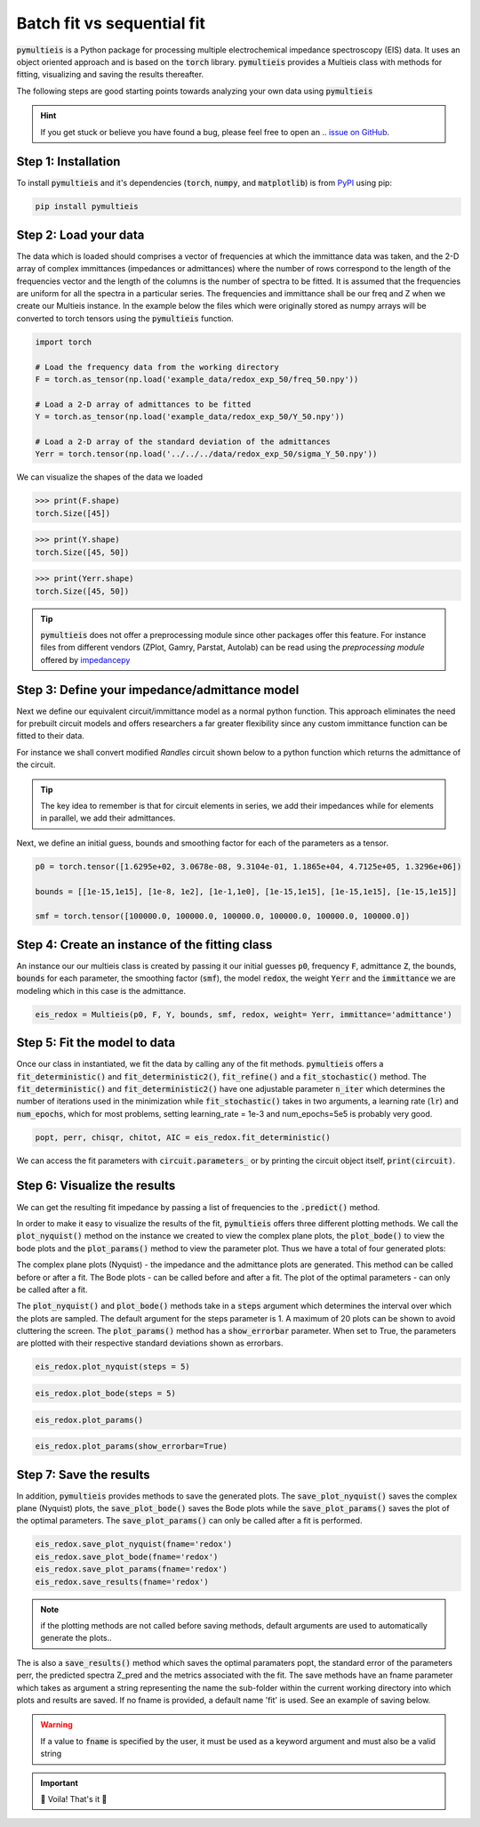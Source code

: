 =========================================
Batch fit vs sequential fit
=========================================

:code:`pymultieis` is a Python package for processing multiple electrochemical impedance spectroscopy (EIS) data. 
It uses an object oriented approach and is based on the :code:`torch` library.
:code:`pymultieis` provides a Multieis class with methods for fitting, visualizing and saving the results thereafter.

.. image:: _static/z_bode.png

The following steps are good starting points towards analyzing your own data using :code:`pymultieis`


.. hint::
  If you get stuck or believe you have found a bug, please feel free to open an
  .. `issue on GitHub <https://github.com/ECSHackWeek/impedance.py/issues>`_.

Step 1: Installation
====================

To install :code:`pymultieis` and it's dependencies
(:code:`torch`, :code:`numpy`, and :code:`matplotlib`) is from
`PyPI <https://pypi.org/project/impedance/>`_ using pip:

.. code-block:: bash

   pip install pymultieis



Step 2: Load your data
================================

The data which is loaded should comprises a vector of frequencies at which the immittance data was taken, 
and the 2-D array of complex immittances (impedances or admittances) where the number of rows correspond
to the length of the frequencies vector and the length of the columns is the number of spectra to be fitted. 
It is assumed that the frequencies are uniform for all the spectra in a particular series. 
The frequencies and immittance shall be our freq and Z when we create our Multieis instance.
In the example below the files which were originally stored as numpy arrays
will be converted to torch tensors using the :code:`pymultieis` function. 

.. code-block:: python

  import torch

  # Load the frequency data from the working directory
  F = torch.as_tensor(np.load('example_data/redox_exp_50/freq_50.npy'))

  # Load a 2-D array of admittances to be fitted
  Y = torch.as_tensor(np.load('example_data/redox_exp_50/Y_50.npy'))

  # Load a 2-D array of the standard deviation of the admittances
  Yerr = torch.tensor(np.load('../../../data/redox_exp_50/sigma_Y_50.npy'))

We can visualize the shapes of the data we loaded

>>> print(F.shape)
torch.Size([45])

>>> print(Y.shape)
torch.Size([45, 50])  

>>> print(Yerr.shape) 
torch.Size([45, 50])

  

.. tip::
  :code:`pymultieis` does not offer a preprocessing module since other packages offer this feature. 
  For instance files from different vendors (ZPlot, Gamry, Parstat, Autolab) can be read using the `preprocessing module` offered by `impedancepy <https://impedancepy.readthedocs.io/en/latest/preprocessing.html>`_

Step 3: Define your impedance/admittance model
===================================================

Next we define our equivalent circuit/immittance model as a normal python function. 
This approach eliminates the need for prebuilt circuit models and offers researchers a far greater flexibility since 
any custom immittance function can be fitted to their data. 

For instance we shall convert modified *Randles* circuit shown below to a python function which returns the admittance of the circuit.

.. image:: _static/redox_circuit.png

.. code-block:: python
  :caption: A modified Randles circuit


  def redox(p, f):
      w = 2*torch.pi*f      # Angular frequency
      s = 1j*w            # Complex variable
      Rs = p[0]
      Qh = p[1]
      nh = p[2]
      Rct = p[3]
      Wct = p[4]
      Rw = p[5]
      Zw = Wct/torch.sqrt(w) * (1-1j) # Planar infinite length Warburg impedance
      Ydl = (s**nh)*Qh       # admittance of a CPE
      Z1 = (1/Zw + 1/Rw)**-1
      Z2 = (Rct+Z1)
      Y2 = Z2**-1
      Y3 = (Ydl + Y2)
      Z3 = 1/Y3
      Z = Rs + Z3
      Y = 1/Z
      return torch.cat((Y.real, Y.imag), dim = 0)

.. tip::
  The key idea to remember is that for circuit elements in series, we add their impedances while for
  elements in parallel, we add their admittances.


Next, we define an initial guess, bounds and smoothing factor for each of the parameters as a tensor. 

.. code-block:: python

  p0 = torch.tensor([1.6295e+02, 3.0678e-08, 9.3104e-01, 1.1865e+04, 4.7125e+05, 1.3296e+06])

  bounds = [[1e-15,1e15], [1e-8, 1e2], [1e-1,1e0], [1e-15,1e15], [1e-15,1e15], [1e-15,1e15]]
  
  smf = torch.tensor([100000.0, 100000.0, 100000.0, 100000.0, 100000.0, 100000.0])


Step 4: Create an instance of the fitting class
===================================================

An instance our our  multieis class is created by passing it our initial guesses :code:`p0`, frequency :code:`F`, admittance :code:`Z`, 
the bounds, :code:`bounds` for each parameter, the smoothing factor (:code:`smf`), the model :code:`redox`, the weight :code:`Yerr` 
and the :code:`immittance` we are modeling which in this case is the admittance.

.. code-block:: python

  eis_redox = Multieis(p0, F, Y, bounds, smf, redox, weight= Yerr, immittance='admittance')



Step 5: Fit the model to data
=======================================

Once our class in instantiated, we fit the data by calling any of the fit methods.
:code:`pymultieis` offers a :code:`fit_deterministic()` and :code:`fit_deterministic2()`,
:code:`fit_refine()` and a :code:`fit_stochastic()` method. 
The :code:`fit_deterministic()` and :code:`fit_deterministic2()` have one adjustable parameter :code:`n_iter`
which determines the number of iterations used in the minimization while :code:`fit_stochastic()` takes in two arguments, 
a learning rate (:code:`lr`) and :code:`num_epochs`, 
which for most problems, setting learning_rate = 1e-3 and num_epochs=5e5 is probably very good.

.. code-block:: python

  popt, perr, chisqr, chitot, AIC = eis_redox.fit_deterministic()

We can access the fit parameters with :code:`circuit.parameters_` or by
printing the circuit object itself, :code:`print(circuit)`.

Step 6: Visualize the results
=====================================

We can get the resulting fit impedance by passing a list of frequencies to the :code:`.predict()` method.


In order to make it easy to visualize the results of the fit, :code:`pymultieis` offers three different plotting methods.
We call the :code:`plot_nyquist()` method on the instance we created to view the complex plane plots, 
the :code:`plot_bode()` to view the bode plots and the :code:`plot_params()` method to view the parameter plot. Thus we have a total of four generated plots:

The complex plane plots (Nyquist) - the impedance and the admittance plots are generated. This method can be called before or after a fit.
The Bode plots - can be called before and after a fit.
The plot of the optimal parameters - can only be called after a fit.

The :code:`plot_nyquist()` and :code:`plot_bode()` methods take in a :code:`steps` argument which determines the interval over which the plots are sampled.
The default argument for the steps parameter is 1. A maximum of 20 plots can be shown to avoid cluttering the screen. 
The :code:`plot_params()` method has a :code:`show_errorbar` parameter. When set to True, the parameters are plotted with their respective standard deviations shown as errorbars.

.. code-block:: python

  eis_redox.plot_nyquist(steps = 5)

.. image:: _static/redox_exp_admittance.png

.. image:: _static/redox_exp_impedance.png

.. code-block:: python

  eis_redox.plot_bode(steps = 5)

.. image:: _static/redox_exp_bode.png

.. code-block:: python

  eis_redox.plot_params()

.. image:: _static/redox_exp_params.png

.. code-block:: python

  eis_redox.plot_params(show_errorbar=True)

.. image:: _static/redox_exp_params_errorbar.png

Step 7: Save the results
=====================================

In addition, :code:`pymultieis` provides methods to save the generated plots. The :code:`save_plot_nyquist()` saves the complex plane (Nyquist) plots, 
the :code:`save_plot_bode()` saves the Bode plots while the :code:`save_plot_params()` saves the plot of the optimal parameters. 
The :code:`save_plot_params()` can only be called after a fit is performed. 

.. code-block:: python

  eis_redox.save_plot_nyquist(fname='redox')
  eis_redox.save_plot_bode(fname='redox')
  eis_redox.save_plot_params(fname='redox')
  eis_redox.save_results(fname='redox')

.. note::
   if the plotting methods are not called before saving methods, 
   default arguments are used to automatically generate the plots..

The is also a :code:`save_results()` method which saves the optimal paramaters popt, the standard error of the parameters perr, 
the predicted spectra Z_pred and the metrics associated with the fit.  The save methods have an fname parameter which takes as 
argument a string representing the name the sub-folder within the current working directory into which plots and results are saved. 
If no fname is provided, a default name 'fit' is used. See an example of saving below.

.. warning::
     If a value to :code:`fname` is specified by the user, it must be used as a keyword argument and must also be a valid string



.. important::
  🎉 Voila! That's it 🎉